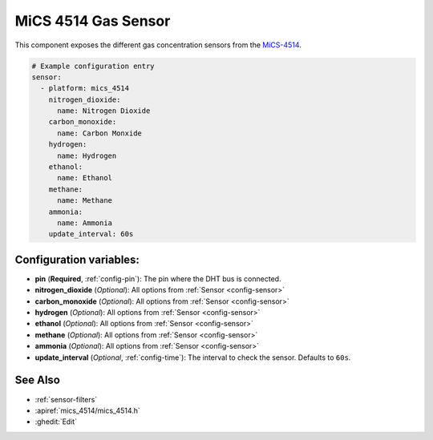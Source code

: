 MiCS 4514 Gas Sensor
====================

.. seo::
    :description: Instructions for setting up MiCS 4514 Gas sensors.
    :image: mics_4514.jpg
    :keywords: MiCS, 4514, MICS-4514

This component exposes the different gas concentration sensors from the `MiCS-4514 <https://www.dfrobot.com/product-2417.html>`__.

.. code-block:: yaml

    # Example configuration entry
    sensor:
      - platform: mics_4514
        nitrogen_dioxide:
          name: Nitrogen Dioxide
        carbon_monoxide:
          name: Carbon Monxide
        hydrogen:
          name: Hydrogen
        ethanol:
          name: Ethanol
        methane:
          name: Methane
        ammonia:
          name: Ammonia
        update_interval: 60s

Configuration variables:
------------------------

- **pin** (**Required**, :ref:`config-pin`): The pin where the DHT bus is connected.
- **nitrogen_dioxide** (*Optional*): All options from :ref:`Sensor <config-sensor>`
- **carbon_monoxide** (*Optional*): All options from :ref:`Sensor <config-sensor>`
- **hydrogen** (*Optional*): All options from :ref:`Sensor <config-sensor>`
- **ethanol** (*Optional*): All options from :ref:`Sensor <config-sensor>`
- **methane** (*Optional*): All options from :ref:`Sensor <config-sensor>`
- **ammonia** (*Optional*): All options from :ref:`Sensor <config-sensor>`
- **update_interval** (*Optional*, :ref:`config-time`): The interval to check the
  sensor. Defaults to ``60s``.

See Also
--------

- :ref:`sensor-filters`
- :apiref:`mics_4514/mics_4514.h`
- :ghedit:`Edit`

